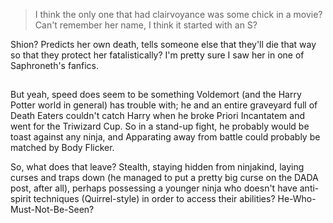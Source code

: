 :PROPERTIES:
:Author: Avaday_Daydream
:Score: 2
:DateUnix: 1526811701.0
:DateShort: 2018-May-20
:END:

#+begin_quote
  I think the only one that had clairvoyance was some chick in a movie? Can't remember her name, I think it started with an S?
#+end_quote

Shion? Predicts her own death, tells someone else that they'll die that way so that they protect her fatalistically? I'm pretty sure I saw her in one of Saphroneth's fanfics.

** 
   :PROPERTIES:
   :CUSTOM_ID: section
   :END:
But yeah, speed does seem to be something Voldemort (and the Harry Potter world in general) has trouble with; he and an entire graveyard full of Death Eaters couldn't catch Harry when he broke Priori Incantatem and went for the Triwizard Cup. So in a stand-up fight, he probably would be toast against any ninja, and Apparating away from battle could probably be matched by Body Flicker.

So, what does that leave? Stealth, staying hidden from ninjakind, laying curses and traps down (he managed to put a pretty big curse on the DADA post, after all), perhaps possessing a younger ninja who doesn't have anti-spirit techniques (Quirrel-style) in order to access their abilities? He-Who-Must-Not-Be-Seen?